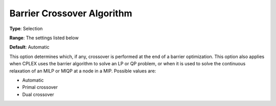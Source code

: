 .. _ODH-CPLEX_XBarrier_-_Barrier_cross:


Barrier Crossover Algorithm
===========================



**Type**:	Selection	

**Range**:	The settings listed below	

**Default**:	Automatic	



This option determines which, if any, crossover is performed at the end of a barrier optimization. This option also applies when CPLEX uses the barrier algorithm to solve an LP or QP problem, or when it is used to solve the continuous relaxation of an MILP or MIQP at a node in a MIP. Possible values are:



*	Automatic
*	Primal crossover
*	Dual crossover






